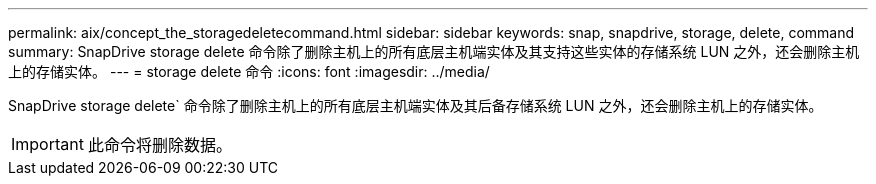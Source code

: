 ---
permalink: aix/concept_the_storagedeletecommand.html 
sidebar: sidebar 
keywords: snap, snapdrive, storage, delete, command 
summary: SnapDrive storage delete 命令除了删除主机上的所有底层主机端实体及其支持这些实体的存储系统 LUN 之外，还会删除主机上的存储实体。 
---
= storage delete 命令
:icons: font
:imagesdir: ../media/


[role="lead"]
SnapDrive storage delete` 命令除了删除主机上的所有底层主机端实体及其后备存储系统 LUN 之外，还会删除主机上的存储实体。


IMPORTANT: 此命令将删除数据。
